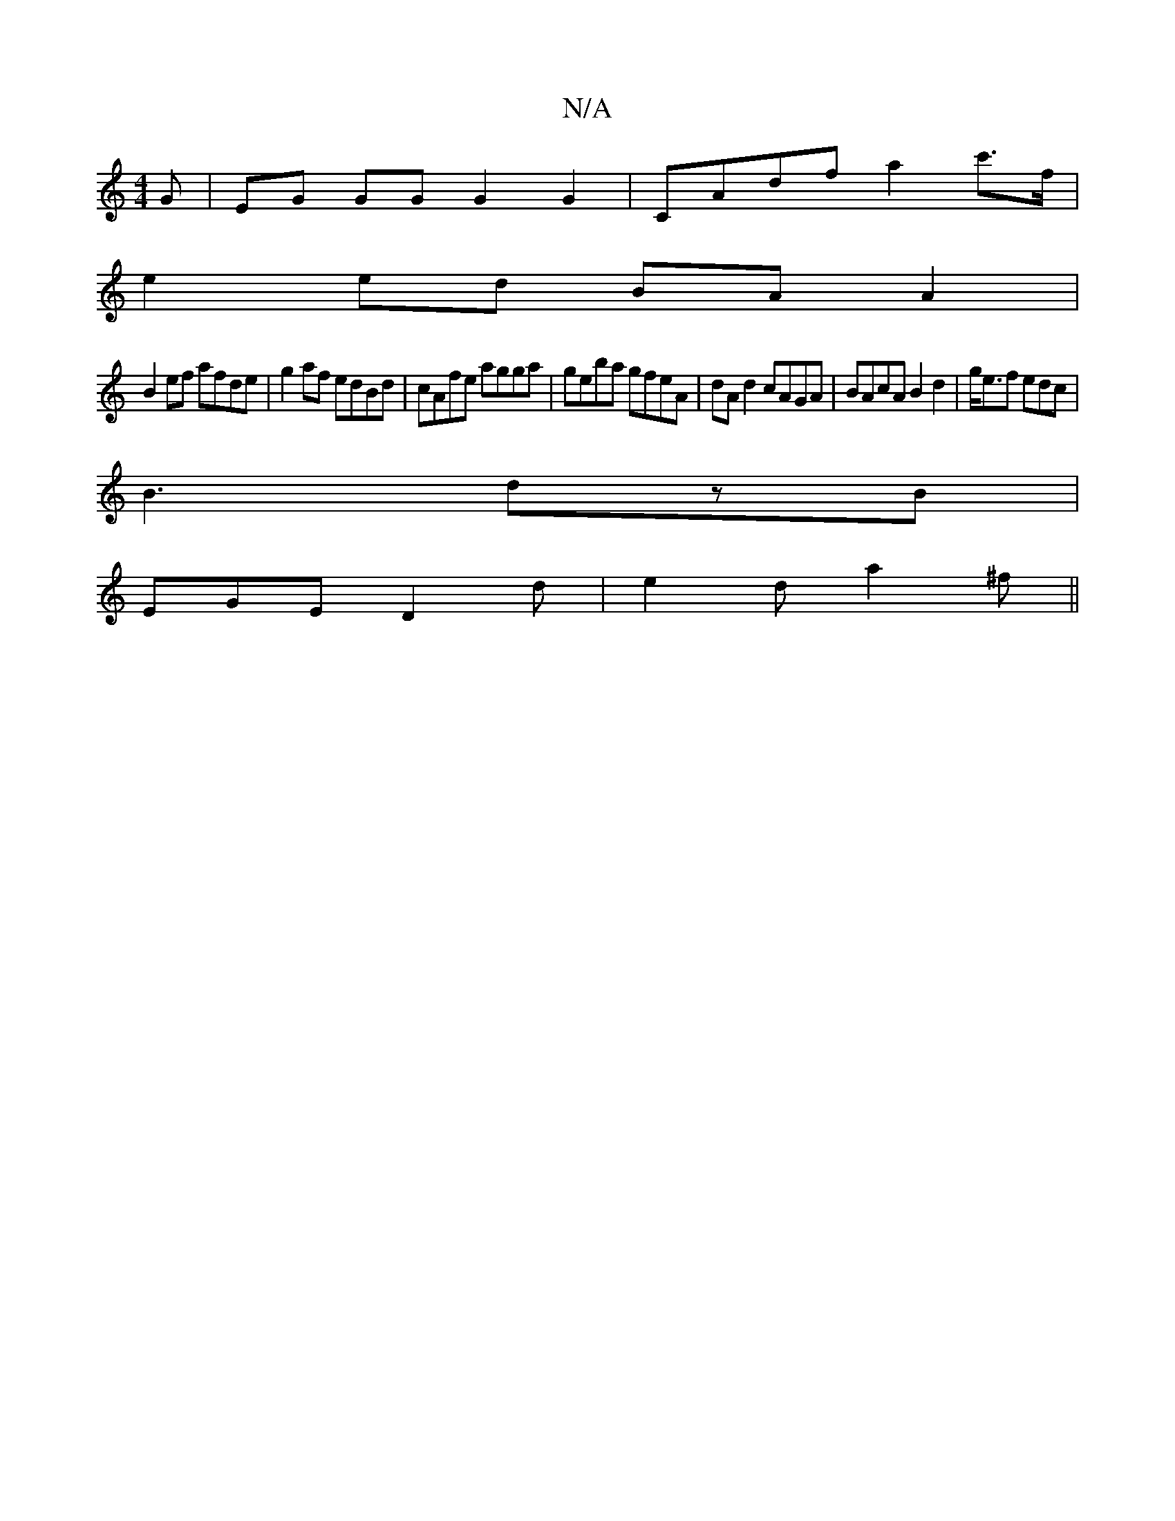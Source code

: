 X:1
T:N/A
M:4/4
R:N/A
K:Cmajor
G|EG GG G2 G2 | CAdf a2 c'>f|
e2 ed BA A2|
B2 ef afde | g2af edBd|cAfe agga|geba gfeA|dA d2 cAGA|BAcA B2 d2|g<ef edc |
B3 dzB |
EGE D2 d|e2d a2^f ||

D2 GB A2||

D2E|FGE D2 ^:|2 gfgf TeFAF | DFGA G2G2